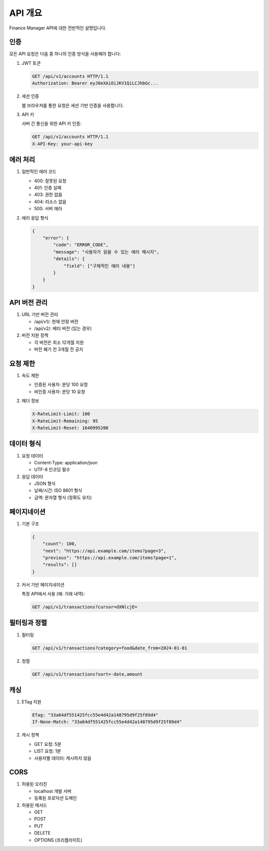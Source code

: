 API 개요
=======

Finance Manager API에 대한 전반적인 설명입니다.

인증
----

모든 API 요청은 다음 중 하나의 인증 방식을 사용해야 합니다:

1. JWT 토큰
   
   .. code-block:: http

      GET /api/v1/accounts HTTP/1.1
      Authorization: Bearer eyJ0eXAiOiJKV1QiLCJhbGc...

2. 세션 인증
   
   웹 브라우저를 통한 요청은 세션 기반 인증을 사용합니다.

3. API 키
   
   서버 간 통신을 위한 API 키 인증:

   .. code-block:: http

      GET /api/v1/accounts HTTP/1.1
      X-API-Key: your-api-key

에러 처리
--------

1. 일반적인 에러 코드

   - 400: 잘못된 요청
   - 401: 인증 실패
   - 403: 권한 없음
   - 404: 리소스 없음
   - 500: 서버 에러

2. 에러 응답 형식

   .. code-block:: json

      {
          "error": {
              "code": "ERROR_CODE",
              "message": "사용자가 읽을 수 있는 에러 메시지",
              "details": {
                  "field": ["구체적인 에러 내용"]
              }
          }
      }

API 버전 관리
-----------

1. URL 기반 버전 관리
   
   - /api/v1/: 현재 안정 버전
   - /api/v2/: 베타 버전 (있는 경우)

2. 버전 지원 정책
   
   - 각 버전은 최소 12개월 지원
   - 버전 폐기 전 3개월 전 공지

요청 제한
--------

1. 속도 제한
   
   - 인증된 사용자: 분당 100 요청
   - 비인증 사용자: 분당 10 요청

2. 헤더 정보

   .. code-block:: http

      X-RateLimit-Limit: 100
      X-RateLimit-Remaining: 95
      X-RateLimit-Reset: 1640995200

데이터 형식
---------

1. 요청 데이터
   
   - Content-Type: application/json
   - UTF-8 인코딩 필수

2. 응답 데이터
   
   - JSON 형식
   - 날짜/시간: ISO 8601 형식
   - 금액: 문자열 형식 (정확도 유지)

페이지네이션
----------

1. 기본 구조

   .. code-block:: json

      {
          "count": 100,
          "next": "https://api.example.com/items?page=3",
          "previous": "https://api.example.com/items?page=1",
          "results": []
      }

2. 커서 기반 페이지네이션

   특정 API에서 사용 (예: 거래 내역):

   .. code-block:: http

      GET /api/v1/transactions?cursor=dXNlcjE=

필터링과 정렬
-----------

1. 필터링
   
   .. code-block:: http

      GET /api/v1/transactions?category=food&date_from=2024-01-01

2. 정렬
   
   .. code-block:: http

      GET /api/v1/transactions?sort=-date,amount

캐싱
----

1. ETag 지원
   
   .. code-block:: http

      ETag: "33a64df551425fcc55e4d42a148795d9f25f89d4"
      If-None-Match: "33a64df551425fcc55e4d42a148795d9f25f89d4"

2. 캐시 정책
   
   - GET 요청: 5분
   - LIST 요청: 1분
   - 사용자별 데이터: 캐시하지 않음

CORS
----

1. 허용된 오리진
   
   - localhost 개발 서버
   - 등록된 프로덕션 도메인

2. 허용된 메서드
   
   - GET
   - POST
   - PUT
   - DELETE
   - OPTIONS (프리플라이트) 